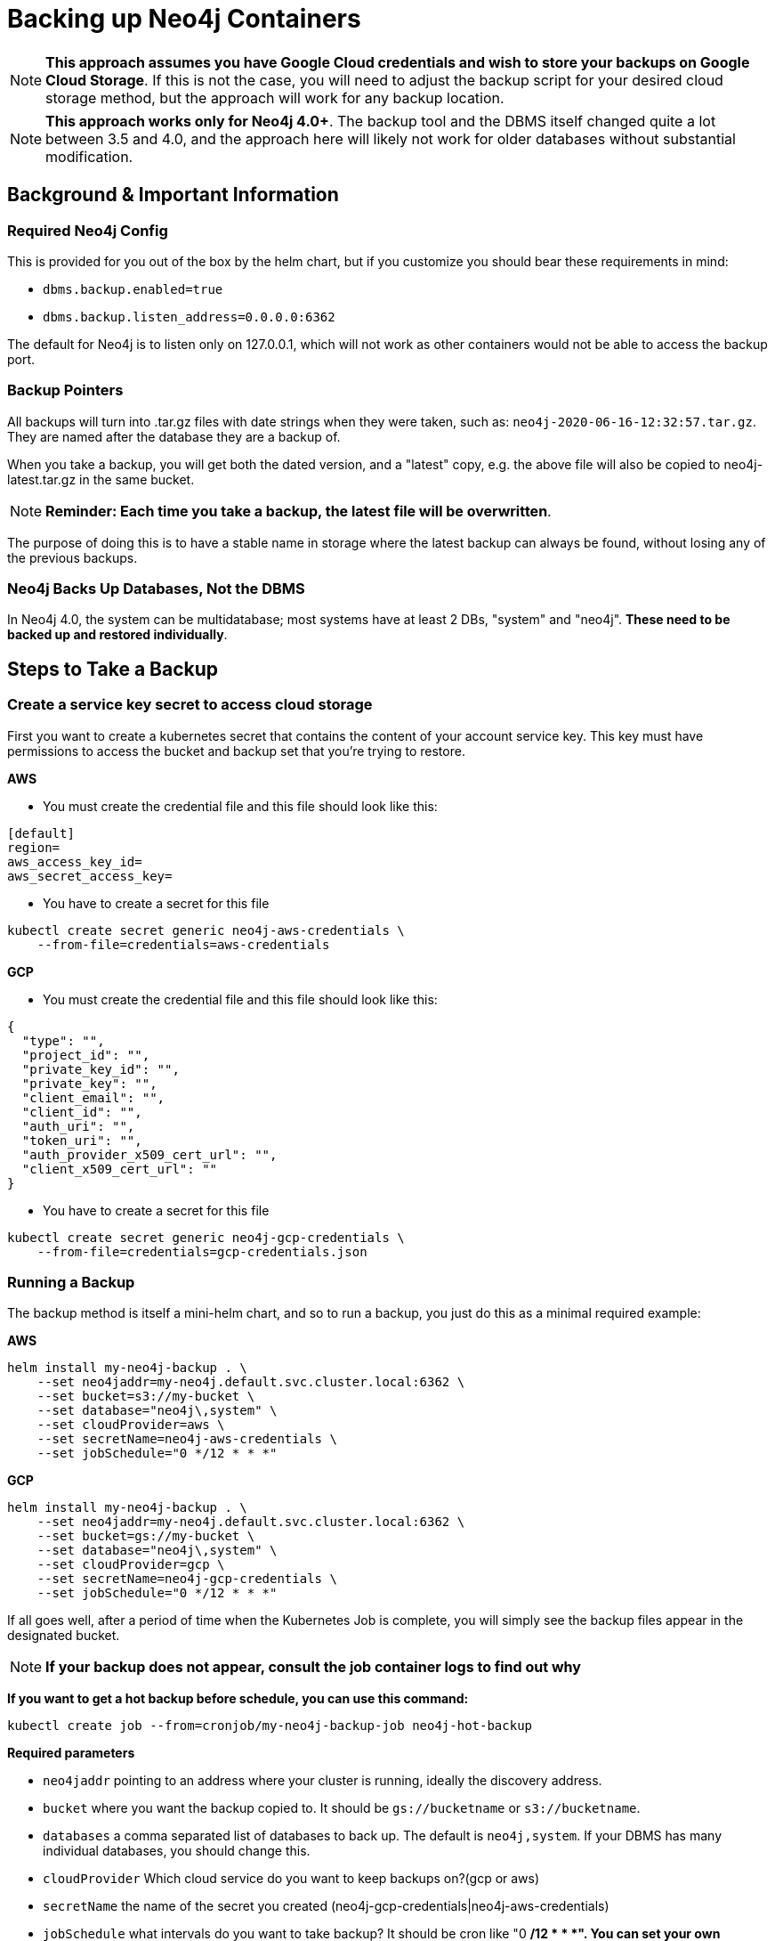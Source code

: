 [#backup]
# Backing up Neo4j Containers

[NOTE]
**This approach assumes you have Google Cloud credentials and wish to store your backups
on Google Cloud Storage**.  If this is not the case, you will need to adjust the backup
script for your desired cloud storage method, but the approach will work for any backup location.

[NOTE]
**This approach works only for Neo4j 4.0+**.   The backup tool and the
DBMS itself changed quite a lot between 3.5 and 4.0, and the approach
here will likely not work for older databases without substantial 
modification.

## Background & Important Information

### Required Neo4j Config

This is provided for you out of the box by the helm chart, but if you
customize you should bear these requirements in mind:

* `dbms.backup.enabled=true`
* `dbms.backup.listen_address=0.0.0.0:6362`

The default for Neo4j is to listen only on 127.0.0.1, which will not
work as other containers would not be able to access the backup port.

### Backup Pointers

All backups will turn into .tar.gz files with date strings when they were taken, such as: `neo4j-2020-06-16-12:32:57.tar.gz`.  They are named after the database
they are a backup of. 

When you take a backup, you will get both the dated version, and a "latest" copy,
e.g. the above file will also be copied to neo4j-latest.tar.gz in the same bucket.

[NOTE]
**Reminder: Each time you take a backup, the latest file will be overwritten**.

The purpose of doing this is to have a stable name in storage where the latest
backup can always be found, without losing any of the previous backups.

### Neo4j Backs Up Databases, Not the DBMS

In Neo4j 4.0, the system can be multidatabase; most systems have at least 2 DBs,
"system" and "neo4j".  *These need to be backed up and restored individually*.

## Steps to Take a Backup

### Create a service key secret to access cloud storage

First you want to create a kubernetes secret that contains the content of your account service key.  This key must have permissions to access the bucket and backup set that you're trying to restore. 

**AWS**

- You must create the credential file and this file should look like this:
```aws-credentials
[default]
region=
aws_access_key_id=
aws_secret_access_key=
```

- You have to create a secret for this file
```shell
kubectl create secret generic neo4j-aws-credentials \
    --from-file=credentials=aws-credentials
```

**GCP**

- You must create the credential file and this file should look like this:
```gcp-credentials.json
{
  "type": "",
  "project_id": "",
  "private_key_id": "",
  "private_key": "",
  "client_email": "",
  "client_id": "",
  "auth_uri": "",
  "token_uri": "",
  "auth_provider_x509_cert_url": "",
  "client_x509_cert_url": ""
}

```

- You have to create a secret for this file
```shell
kubectl create secret generic neo4j-gcp-credentials \
    --from-file=credentials=gcp-credentials.json
```


### Running a Backup

The backup method is itself a mini-helm chart, and so to run a backup, you just
do this as a minimal required example:

**AWS**

```shell
helm install my-neo4j-backup . \
    --set neo4jaddr=my-neo4j.default.svc.cluster.local:6362 \
    --set bucket=s3://my-bucket \
    --set database="neo4j\,system" \
    --set cloudProvider=aws \
    --set secretName=neo4j-aws-credentials \
    --set jobSchedule="0 */12 * * *"
```

**GCP**
```shell
helm install my-neo4j-backup . \
    --set neo4jaddr=my-neo4j.default.svc.cluster.local:6362 \
    --set bucket=gs://my-bucket \
    --set database="neo4j\,system" \
    --set cloudProvider=gcp \
    --set secretName=neo4j-gcp-credentials \
    --set jobSchedule="0 */12 * * *"
```


If all goes well, after a period of time when the Kubernetes Job is complete, you
will simply see the backup files appear in the designated bucket.

[NOTE]
**If your backup does not appear, consult the job container logs to find out
why**


**If you want to get a hot backup before schedule, you can use this command:**

```shell
kubectl create job --from=cronjob/my-neo4j-backup-job neo4j-hot-backup
```

**Required parameters**

* `neo4jaddr` pointing to an address where your cluster is running, ideally the
discovery address.
* `bucket` where you want the backup copied to.  It should be `gs://bucketname` or `s3://bucketname`.
* `databases` a comma separated list of databases to back up.  The default is
`neo4j,system`.  If your DBMS has many individual databases, you should change this.
* `cloudProvider` Which cloud service do you want to keep backups on?(gcp or aws)
* `secretName` the name of the secret you created (neo4j-gcp-credentials|neo4j-aws-credentials)
* `jobSchedule` what intervals do you want to take backup? It should be cron like "0 */12 * * *". You can set your own schedule(https://crontab.guru/#0_*/12_*_*_*)

**Optional environment variables**

All of the following variables mimic the command line options
for https://neo4j.com/docs/operations-manual/current/backup/performing/#backup-performing-command[neo4j-admin backup documented here]

* `pageCache`
* `heapSize`
* `fallbackToFull` (true/false), default=true
* `checkConsistency` (true/false), default=true
* `checkIndexes` (true/false) default=true
* `checkGraph` (true/false), default=true
* `checkLabelScanStore` (true/false), default=true
* `checkPropertyOwners` (true/false), default=false

### Exit Conditions

If the backup of any of the individual databases mentioned in the database parameters
fails, the entire container will exit with a non-zero exit code and fail.

**Note**: it is possible for Neo4j backups to succeed, but with failed consistency checks.
This will be noted in the logs, but will operationally behave as a successful backup.